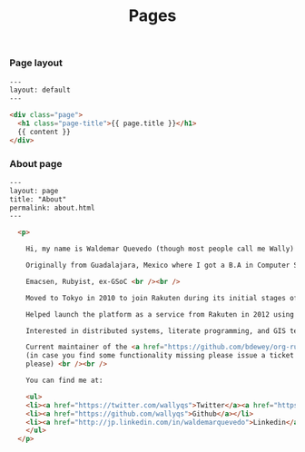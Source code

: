 #+TITLE: Pages

*** Page layout

#+BEGIN_SRC html :tangle src/_layouts/page.html
---
layout: default
---

<div class="page">
  <h1 class="page-title">{{ page.title }}</h1>
  {{ content }}
</div>
#+END_SRC

*** About page

#+BEGIN_SRC html :tangle src/about.html
---
layout: page
title: "About"
permalink: about.html
---

  <p>

    Hi, my name is Waldemar Quevedo (though most people call me Wally) <br /><br />

    Originally from Guadalajara, Mexico where I got a B.A in Computer Science from the Monterey Institute of Technology and Higher Education. <br /><br />

    Emacsen, Rubyist, ex-GSoC <br /><br />

    Moved to Tokyo in 2010 to join Rakuten during its initial stages of globalization. <br /><br />

    Helped launch the platform as a service from Rakuten in 2012 using Cloudfoundry. Developped its logging infrastructure. <br /><br />

    Interested in distributed systems, literate programming, and GIS technologies. <br /><br />

    Current maintainer of the <a href="https://github.com/bdewey/org-ruby">org-ruby</a> gem being use at Github,
    (in case you find some functionality missing please issue a ticket <a href="https://github.com/bdewey/org-ruby/issues">here</a>
    please) <br /><br />

    You can find me at:

    <ul>
    <li><a href="https://twitter.com/wallyqs">Twitter</a><a href="https://twitter.com/wallyqs">Twitter</a></li>
    <li><a href="https://github.com/wallyqs">Github</a></li>
    <li><a href="http://jp.linkedin.com/in/waldemarquevedo">Linkedin</a></li>
    </ul>
  </p>
#+END_SRC


